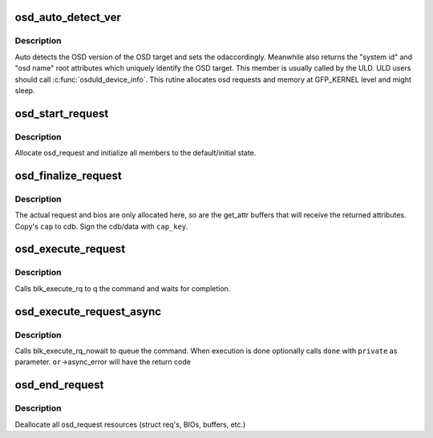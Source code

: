 .. -*- coding: utf-8; mode: rst -*-
.. src-file: include/scsi/osd_initiator.h

.. _`osd_auto_detect_ver`:

osd_auto_detect_ver
===================

.. c:function:: int osd_auto_detect_ver(struct osd_dev *od, void *caps, struct osd_dev_info *odi)

    Detect the OSD version, return Unique Identification

    :param struct osd_dev \*od:
        OSD target lun handle

    :param void \*caps:
        Capabilities authorizing OSD root read attributes access

    :param struct osd_dev_info \*odi:
        Retrieved information uniquely identifying the osd target lun
        Note: odi->osdname must be kfreed by caller.

.. _`osd_auto_detect_ver.description`:

Description
-----------

Auto detects the OSD version of the OSD target and sets the \ ``od``\ 
accordingly. Meanwhile also returns the "system id" and "osd name" root
attributes which uniquely identify the OSD target. This member is usually
called by the ULD. ULD users should call \ :c:func:`osduld_device_info`\ .
This rutine allocates osd requests and memory at GFP_KERNEL level and might
sleep.

.. _`osd_start_request`:

osd_start_request
=================

.. c:function:: struct osd_request *osd_start_request(struct osd_dev *od, gfp_t gfp)

    Allocate and initialize an osd_request

    :param struct osd_dev \*od:
        *undescribed*

    :param gfp_t gfp:
        The allocation flags to use for request allocation, and all
        subsequent allocations. This will be stored at
        osd_request->alloc_flags, can be changed by user later

.. _`osd_start_request.description`:

Description
-----------

Allocate osd_request and initialize all members to the
default/initial state.

.. _`osd_finalize_request`:

osd_finalize_request
====================

.. c:function:: int osd_finalize_request(struct osd_request *or, u8 options, const void *cap, const u8 *cap_key)

    Sign request and prepare request for execution

    :param struct osd_request \*or:
        osd_request to prepare

    :param u8 options:
        combination of osd_req_options bit flags or 0.

    :param const void \*cap:
        A Pointer to an OSD_CAP_LEN bytes buffer that is received from
        The security manager as capabilities for this cdb.

    :param const u8 \*cap_key:
        The cryptographic key used to sign the cdb/data. Can be null
        if NOSEC is used.

.. _`osd_finalize_request.description`:

Description
-----------

The actual request and bios are only allocated here, so are the get_attr
buffers that will receive the returned attributes. Copy's \ ``cap``\  to cdb.
Sign the cdb/data with \ ``cap_key``\ .

.. _`osd_execute_request`:

osd_execute_request
===================

.. c:function:: int osd_execute_request(struct osd_request *or)

    Execute the request synchronously through block-layer

    :param struct osd_request \*or:
        osd_request to Executed

.. _`osd_execute_request.description`:

Description
-----------

Calls blk_execute_rq to q the command and waits for completion.

.. _`osd_execute_request_async`:

osd_execute_request_async
=========================

.. c:function:: int osd_execute_request_async(struct osd_request *or, osd_req_done_fn *done, void *private)

    Execute the request without waitting.

    :param struct osd_request \*or:
        - osd_request to Executed

    :param osd_req_done_fn \*done:
        (Optional)         - Called at end of execution

    :param void \*private:
        - Will be passed to \ ``done``\  function

.. _`osd_execute_request_async.description`:

Description
-----------

Calls blk_execute_rq_nowait to queue the command. When execution is done
optionally calls \ ``done``\  with \ ``private``\  as parameter. \ ``or``\ ->async_error will
have the return code

.. _`osd_end_request`:

osd_end_request
===============

.. c:function:: void osd_end_request(struct osd_request *or)

    return osd_request to free store

    :param struct osd_request \*or:
        osd_request to free

.. _`osd_end_request.description`:

Description
-----------

Deallocate all osd_request resources (struct req's, BIOs, buffers, etc.)

.. This file was automatic generated / don't edit.

